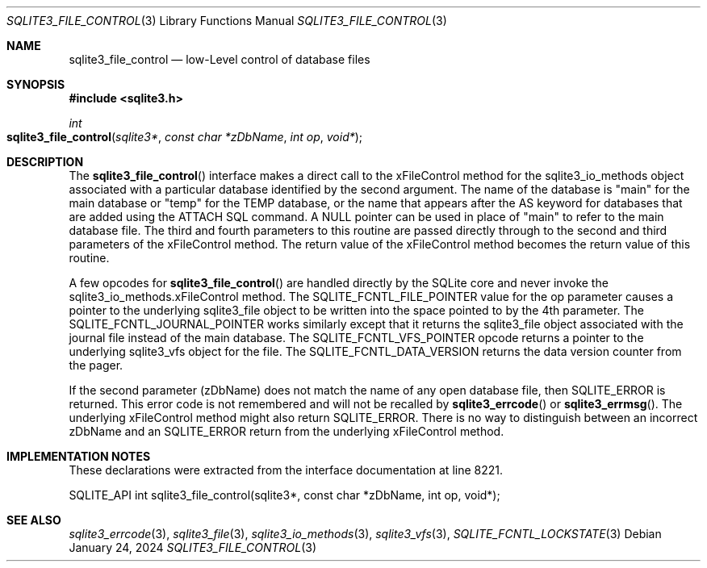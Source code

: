 .Dd January 24, 2024
.Dt SQLITE3_FILE_CONTROL 3
.Os
.Sh NAME
.Nm sqlite3_file_control
.Nd low-Level control of database files
.Sh SYNOPSIS
.In sqlite3.h
.Ft int
.Fo sqlite3_file_control
.Fa "sqlite3*"
.Fa "const char *zDbName"
.Fa "int op"
.Fa "void*"
.Fc
.Sh DESCRIPTION
The
.Fn sqlite3_file_control
interface makes a direct call to the xFileControl method for the sqlite3_io_methods
object associated with a particular database identified by the second
argument.
The name of the database is "main" for the main database or "temp"
for the TEMP database, or the name that appears after the AS keyword
for databases that are added using the ATTACH SQL command.
A NULL pointer can be used in place of "main" to refer to the main
database file.
The third and fourth parameters to this routine are passed directly
through to the second and third parameters of the xFileControl method.
The return value of the xFileControl method becomes the return value
of this routine.
.Pp
A few opcodes for
.Fn sqlite3_file_control
are handled directly by the SQLite core and never invoke the sqlite3_io_methods.xFileControl
method.
The SQLITE_FCNTL_FILE_POINTER value for the
op parameter causes a pointer to the underlying sqlite3_file
object to be written into the space pointed to by the 4th parameter.
The SQLITE_FCNTL_JOURNAL_POINTER works
similarly except that it returns the sqlite3_file object
associated with the journal file instead of the main database.
The SQLITE_FCNTL_VFS_POINTER opcode returns
a pointer to the underlying sqlite3_vfs object for the file.
The SQLITE_FCNTL_DATA_VERSION returns the
data version counter from the pager.
.Pp
If the second parameter (zDbName) does not match the name of any open
database file, then SQLITE_ERROR is returned.
This error code is not remembered and will not be recalled by
.Fn sqlite3_errcode
or
.Fn sqlite3_errmsg .
The underlying xFileControl method might also return SQLITE_ERROR.
There is no way to distinguish between an incorrect zDbName and an
SQLITE_ERROR return from the underlying xFileControl method.
.Pp
.Sh IMPLEMENTATION NOTES
These declarations were extracted from the
interface documentation at line 8221.
.Bd -literal
SQLITE_API int sqlite3_file_control(sqlite3*, const char *zDbName, int op, void*);
.Ed
.Sh SEE ALSO
.Xr sqlite3_errcode 3 ,
.Xr sqlite3_file 3 ,
.Xr sqlite3_io_methods 3 ,
.Xr sqlite3_vfs 3 ,
.Xr SQLITE_FCNTL_LOCKSTATE 3
